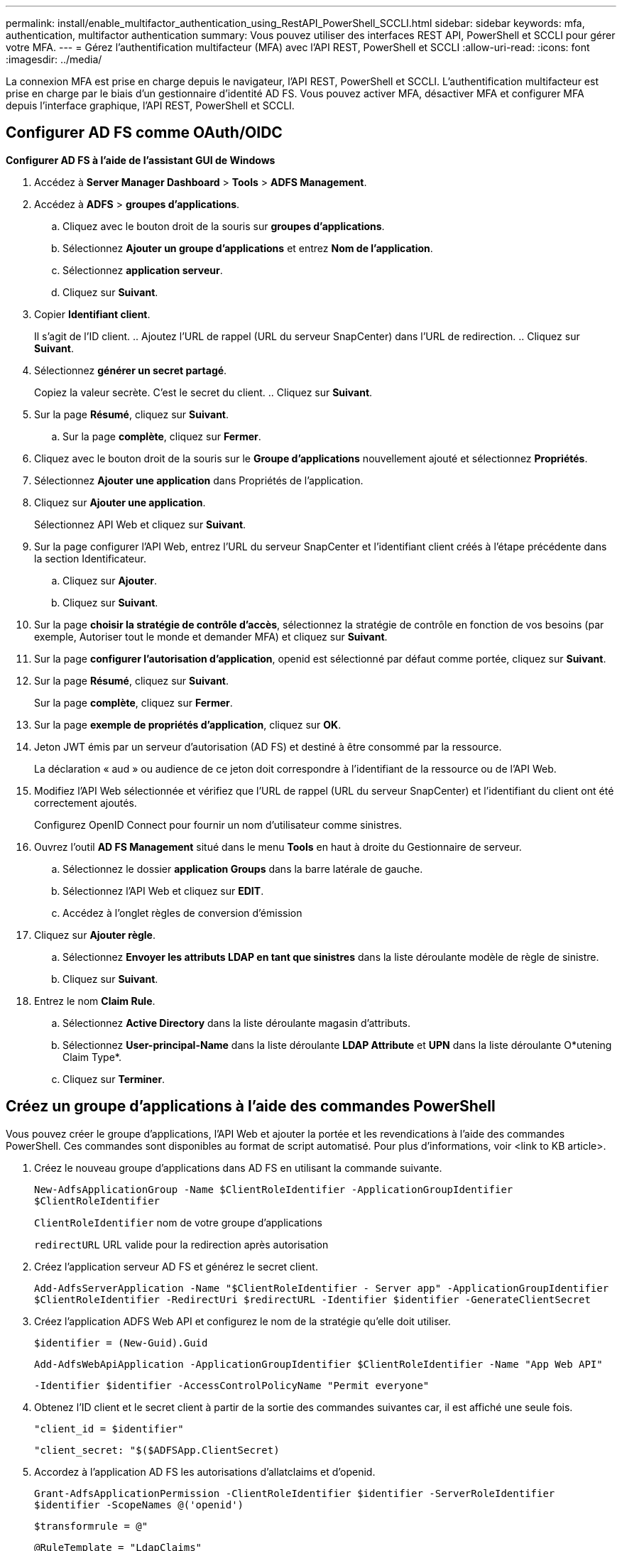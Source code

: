 ---
permalink: install/enable_multifactor_authentication_using_RestAPI_PowerShell_SCCLI.html 
sidebar: sidebar 
keywords: mfa, authentication, multifactor authentication 
summary: Vous pouvez utiliser des interfaces REST API, PowerShell et SCCLI pour gérer votre MFA. 
---
= Gérez l'authentification multifacteur (MFA) avec l'API REST, PowerShell et SCCLI
:allow-uri-read: 
:icons: font
:imagesdir: ../media/


[role="lead"]
La connexion MFA est prise en charge depuis le navigateur, l'API REST, PowerShell et SCCLI. L'authentification multifacteur est prise en charge par le biais d'un gestionnaire d'identité AD FS. Vous pouvez activer MFA, désactiver MFA et configurer MFA depuis l'interface graphique, l'API REST, PowerShell et SCCLI.



== Configurer AD FS comme OAuth/OIDC

*Configurer AD FS à l'aide de l'assistant GUI de Windows*

. Accédez à *Server Manager Dashboard* > *Tools* > *ADFS Management*.
. Accédez à *ADFS* > *groupes d'applications*.
+
.. Cliquez avec le bouton droit de la souris sur *groupes d'applications*.
.. Sélectionnez *Ajouter un groupe d'applications* et entrez *Nom de l'application*.
.. Sélectionnez *application serveur*.
.. Cliquez sur *Suivant*.


. Copier *Identifiant client*.
+
Il s'agit de l'ID client.
.. Ajoutez l'URL de rappel (URL du serveur SnapCenter) dans l'URL de redirection.
.. Cliquez sur *Suivant*.

. Sélectionnez *générer un secret partagé*.
+
Copiez la valeur secrète. C'est le secret du client.
.. Cliquez sur *Suivant*.

. Sur la page *Résumé*, cliquez sur *Suivant*.
+
.. Sur la page *complète*, cliquez sur *Fermer*.


. Cliquez avec le bouton droit de la souris sur le *Groupe d'applications* nouvellement ajouté et sélectionnez *Propriétés*.
. Sélectionnez *Ajouter une application* dans Propriétés de l'application.
. Cliquez sur *Ajouter une application*.
+
Sélectionnez API Web et cliquez sur *Suivant*.

. Sur la page configurer l'API Web, entrez l'URL du serveur SnapCenter et l'identifiant client créés à l'étape précédente dans la section Identificateur.
+
.. Cliquez sur *Ajouter*.
.. Cliquez sur *Suivant*.


. Sur la page *choisir la stratégie de contrôle d'accès*, sélectionnez la stratégie de contrôle en fonction de vos besoins (par exemple, Autoriser tout le monde et demander MFA) et cliquez sur *Suivant*.
. Sur la page *configurer l'autorisation d'application*, openid est sélectionné par défaut comme portée, cliquez sur *Suivant*.
. Sur la page *Résumé*, cliquez sur *Suivant*.
+
Sur la page *complète*, cliquez sur *Fermer*.

. Sur la page *exemple de propriétés d'application*, cliquez sur *OK*.
. Jeton JWT émis par un serveur d'autorisation (AD FS) et destiné à être consommé par la ressource.
+
La déclaration « aud » ou audience de ce jeton doit correspondre à l'identifiant de la ressource ou de l'API Web.

. Modifiez l'API Web sélectionnée et vérifiez que l'URL de rappel (URL du serveur SnapCenter) et l'identifiant du client ont été correctement ajoutés.
+
Configurez OpenID Connect pour fournir un nom d'utilisateur comme sinistres.

. Ouvrez l'outil *AD FS Management* situé dans le menu *Tools* en haut à droite du Gestionnaire de serveur.
+
.. Sélectionnez le dossier *application Groups* dans la barre latérale de gauche.
.. Sélectionnez l'API Web et cliquez sur *EDIT*.
.. Accédez à l'onglet règles de conversion d'émission


. Cliquez sur *Ajouter règle*.
+
.. Sélectionnez *Envoyer les attributs LDAP en tant que sinistres* dans la liste déroulante modèle de règle de sinistre.
.. Cliquez sur *Suivant*.


. Entrez le nom *Claim Rule*.
+
.. Sélectionnez *Active Directory* dans la liste déroulante magasin d'attributs.
.. Sélectionnez *User-principal-Name* dans la liste déroulante *LDAP Attribute* et *UPN* dans la liste déroulante O*utening Claim Type*.
.. Cliquez sur *Terminer*.






== Créez un groupe d'applications à l'aide des commandes PowerShell

Vous pouvez créer le groupe d'applications, l'API Web et ajouter la portée et les revendications à l'aide des commandes PowerShell. Ces commandes sont disponibles au format de script automatisé. Pour plus d'informations, voir <link to KB article>.

. Créez le nouveau groupe d'applications dans AD FS en utilisant la commande suivante.
+
`New-AdfsApplicationGroup -Name $ClientRoleIdentifier -ApplicationGroupIdentifier $ClientRoleIdentifier`

+
`ClientRoleIdentifier` nom de votre groupe d'applications

+
`redirectURL` URL valide pour la redirection après autorisation

. Créez l'application serveur AD FS et générez le secret client.
+
`Add-AdfsServerApplication -Name "$ClientRoleIdentifier - Server app" -ApplicationGroupIdentifier` `$ClientRoleIdentifier -RedirectUri $redirectURL  -Identifier $identifier -GenerateClientSecret`

. Créez l'application ADFS Web API et configurez le nom de la stratégie qu'elle doit utiliser.
+
`$identifier = (New-Guid).Guid`

+
`Add-AdfsWebApiApplication -ApplicationGroupIdentifier $ClientRoleIdentifier  -Name "App Web API"`

+
`-Identifier $identifier -AccessControlPolicyName "Permit everyone"`

. Obtenez l'ID client et le secret client à partir de la sortie des commandes suivantes car, il est affiché une seule fois.
+
`"client_id = $identifier"`

+
`"client_secret: "$($ADFSApp.ClientSecret)`

. Accordez à l'application AD FS les autorisations d'allatclaims et d'openid.
+
`Grant-AdfsApplicationPermission -ClientRoleIdentifier $identifier -ServerRoleIdentifier $identifier -ScopeNames @('openid')`

+
`$transformrule = @"`

+
`@RuleTemplate = "LdapClaims"`

+
`@RuleName = "AD User properties and Groups"`

+
`c:[Type == "http://schemas.microsoft.com/ws/2008/06/identity/claims/windowsaccountname", Issuer ==`

+
`"AD AUTHORITY"]`

+
`=> issue(store = "Active Directory", types = ("http://schemas.xmlsoap.org/ws/2005/05/identity/claims/upn"), query = ";userPrincipalName;{0}", param = c.Value);`

+
`"@`

. Notez le fichier de règles de transformation.
+
`$transformrule |Out-File -FilePath .\issueancetransformrules.tmp -force -Encoding ascii`
`$relativePath = Get-Item .\issueancetransformrules.tmp`

. Nommez l'application API Web et définissez ses règles de conversion d'émission à l'aide d'un fichier externe.
+
`Set-AdfsWebApiApplication -Name "$ClientRoleIdentifier - Web API" -TargetIdentifier`

+
`$identifier -Identifier $identifier,$redirectURL -IssuanceTransformRulesFile`

+
`$relativePath`





== Mettre à jour l'heure d'expiration du jeton d'accès

Vous pouvez mettre à jour l'heure d'expiration du jeton d'accès à l'aide de la commande PowerShell.

*À propos de cette tâche*

* Un jeton d'accès ne peut être utilisé que pour une combinaison spécifique d'utilisateur, de client et de ressource. Les tokens d'accès ne peuvent pas être révoqués et sont valides jusqu'à leur expiration.
* Par défaut, le délai d'expiration d'un jeton d'accès est de 60 minutes.  Ce délai d'expiration minimal est suffisant et mis à l'échelle. Vous devez fournir une valeur suffisante pour éviter tout travail stratégique en cours.


*Étape*

Pour mettre à jour l'heure d'expiration du jeton d'accès pour un groupe d'applications WebAPI, utilisez la commande suivante dans le serveur AD FS.

+
`Set-AdfsWebApiApplication -TokenLifetime 3600 -TargetName "<Web API>"`



== Obtenez le jeton porteur auprès d'AD FS

Vous devez remplir les paramètres mentionnés ci-dessous dans n'importe quel client REST (tel que Postman) et vous invite à saisir les informations d'identification de l'utilisateur. En outre, vous devez entrer l'authentification second facteur (quelque chose que vous avez et quelque chose que vous êtes) pour obtenir le jeton porteur.

+
La validité du jeton porteur est configurable à partir du serveur AD FS par application et la période de validité par défaut est de 60 minutes.

|===


| Champ | Valeur 


 a| 
Type de subvention
 a| 
Code d'autorisation



 a| 
URL de rappel
 a| 
Entrez l'URL de base de votre application si vous n'avez pas d'URL de rappel.



 a| 
URL d'authentification
 a| 
[adfs-domain-name]/adfs/oauth2/authorise



 a| 
Accéder à l'URL du token
 a| 
[adfs-domain-name]/adfs/oauth2/token



 a| 
ID client
 a| 
Entrez l'ID du client AD FS



 a| 
Secret client
 a| 
Entrez le secret du client AD FS



 a| 
Portée
 a| 
OpenID



 a| 
Authentification du client
 a| 
Envoyer en tant qu'en-tête AUTH de base



 a| 
Ressource
 a| 
Dans l'onglet *Options avancées*, ajoutez le champ ressource avec la même valeur que l'URL de rappel, qui se présente sous la forme d'une valeur "aud" dans le jeton JWT.

|===